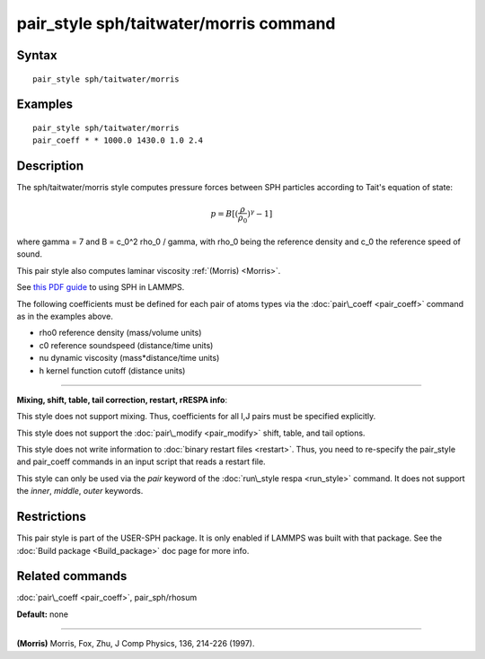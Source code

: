 .. index:: pair\_style sph/taitwater/morris

pair\_style sph/taitwater/morris command
========================================

Syntax
""""""


.. parsed-literal::

   pair_style sph/taitwater/morris

Examples
""""""""


.. parsed-literal::

   pair_style sph/taitwater/morris
   pair_coeff \* \* 1000.0 1430.0 1.0 2.4

Description
"""""""""""

The sph/taitwater/morris style computes pressure forces between SPH
particles according to Tait's equation of state:

.. math::

  p = B [(\frac{\rho}{\rho_0})^{\gamma} - 1]


where gamma = 7 and B = c\_0\^2 rho\_0 / gamma, with rho\_0 being the
reference density and c\_0 the reference speed of sound.

This pair style also computes laminar viscosity :ref:`(Morris) <Morris>`.

See `this PDF guide <USER/sph/SPH_LAMMPS_userguide.pdf>`_ to using SPH in
LAMMPS.

The following coefficients must be defined for each pair of atoms
types via the :doc:`pair\_coeff <pair_coeff>` command as in the examples
above.

* rho0 reference density (mass/volume units)
* c0 reference soundspeed (distance/time units)
* nu dynamic viscosity (mass\*distance/time units)
* h kernel function cutoff (distance units)


----------


**Mixing, shift, table, tail correction, restart, rRESPA info**\ :

This style does not support mixing.  Thus, coefficients for all
I,J pairs must be specified explicitly.

This style does not support the :doc:`pair\_modify <pair_modify>`
shift, table, and tail options.

This style does not write information to :doc:`binary restart files <restart>`.  Thus, you need to re-specify the pair\_style and
pair\_coeff commands in an input script that reads a restart file.

This style can only be used via the *pair* keyword of the :doc:`run\_style respa <run_style>` command.  It does not support the *inner*\ ,
*middle*\ , *outer* keywords.

Restrictions
""""""""""""


This pair style is part of the USER-SPH package.  It is only enabled
if LAMMPS was built with that package.  See the :doc:`Build package <Build_package>` doc page for more info.

Related commands
""""""""""""""""

:doc:`pair\_coeff <pair_coeff>`, pair\_sph/rhosum

**Default:** none


----------


.. _Morris:



**(Morris)** Morris, Fox, Zhu, J Comp Physics, 136, 214-226 (1997).


.. _lws: http://lammps.sandia.gov
.. _ld: Manual.html
.. _lc: Commands_all.html
